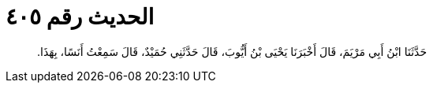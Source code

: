
= الحديث رقم ٤٠٥

[quote.hadith]
حَدَّثَنَا ابْنُ أَبِي مَرْيَمَ، قَالَ أَخْبَرَنَا يَحْيَى بْنُ أَيُّوبَ، قَالَ حَدَّثَنِي حُمَيْدٌ، قَالَ سَمِعْتُ أَنَسًا، بِهَذَا‏.‏